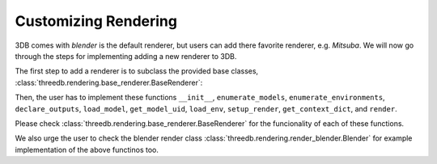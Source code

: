 Customizing Rendering
=====================

3DB comes with `blender` is the default renderer, but users can add there favorite renderer, e.g. `Mitsuba`. 
We will now go through the steps for implementing adding a new renderer to 3DB.

The first step to add a renderer is to subclass the provided base classes,
:class:`threedb.rendering.base_renderer.BaseRenderer`:

Then, the user has to implement these functions ``__init__``, ``enumerate_models``, ``enumerate_environments``, 
``declare_outputs``, ``load_model``, ``get_model_uid``,  ``load_env``, ``setup_render``,  ``get_context_dict``, 
and ``render``. 

Please check :class:`threedb.rendering.base_renderer.BaseRenderer` for the funcionality of each
of these functions. 

We also urge the user to check the blender render class :class:`threedb.rendering.render_blender.Blender` for example
implementation of the above functinos too.

